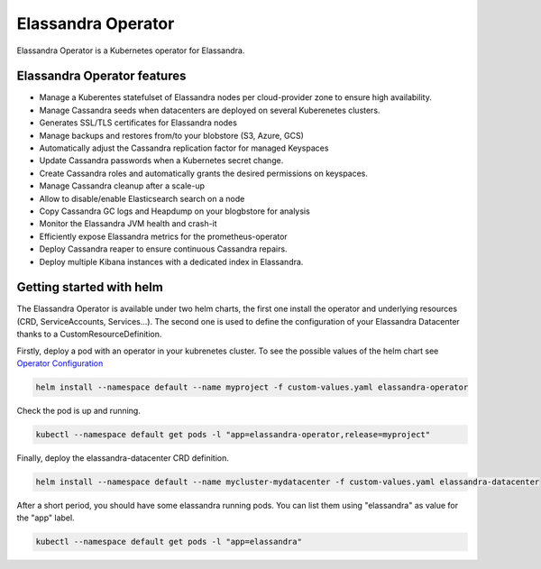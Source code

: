 Elassandra Operator
===================

Elassandra Operator is a Kubernetes operator for Elassandra.

Elassandra Operator features
----------------------------

* Manage a Kuberentes statefulset of Elassandra nodes per cloud-provider zone to ensure high availability.
* Manage Cassandra seeds when datacenters are deployed on several Kuberenetes clusters.
* Generates SSL/TLS certificates for Elassandra nodes
* Manage backups and restores from/to your blobstore (S3, Azure, GCS)
* Automatically adjust the Cassandra replication factor for managed Keyspaces
* Update Cassandra passwords when a Kubernetes secret change.
* Create Cassandra roles and automatically grants the desired permissions on keyspaces.
* Manage Cassandra cleanup after a scale-up
* Allow to disable/enable Elasticsearch search on a node
* Copy Cassandra GC logs and Heapdump on your blogbstore for analysis
* Monitor the Elassandra JVM health and crash-it
* Efficiently expose Elassandra metrics for the prometheus-operator
* Deploy Cassandra reaper to ensure continuous Cassandra repairs.
* Deploy multiple Kibana instances with a dedicated index in Elassandra.


Getting started with helm
-------------------------

The Elassandra Operator is available under two helm charts, the first one install the operator and underlying resources (CRD, ServiceAccounts, Services...).
The second one is used to define the configuration of your Elassandra Datacenter thanks to a CustomResourceDefinition.

Firstly, deploy a pod with an operator in your kubrenetes cluster. To see the possible values of the helm chart see `Operator Configuration <configuration.html#elassandra-operator>`_

.. code-block:: bash

    helm install --namespace default --name myproject -f custom-values.yaml elassandra-operator

Check the pod is up and running.

.. code-block:: bash

      kubectl --namespace default get pods -l "app=elassandra-operator,release=myproject"

Finally, deploy the elassandra-datacenter CRD definition.

.. code-block:: bash

    helm install --namespace default --name mycluster-mydatacenter -f custom-values.yaml elassandra-datacenter

After a short period, you should have some elassandra running pods. You can list them using "elassandra" as value for the "app" label.

.. code-block:: bash

    kubectl --namespace default get pods -l "app=elassandra"
